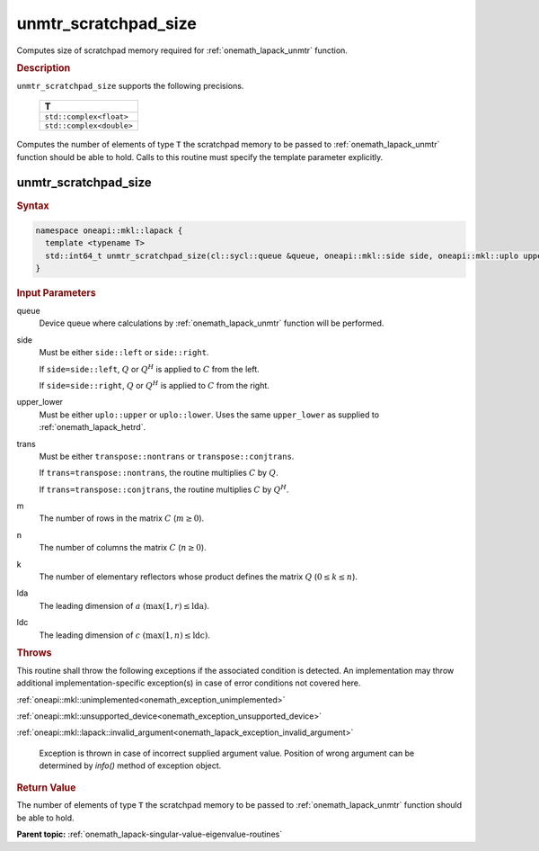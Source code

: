 .. SPDX-FileCopyrightText: 2019-2020 Intel Corporation
..
.. SPDX-License-Identifier: CC-BY-4.0

.. _onemath_lapack_unmtr_scratchpad_size:

unmtr_scratchpad_size
=====================

Computes size of scratchpad memory required for :ref:`onemath_lapack_unmtr` function.

.. container:: section

  .. rubric:: Description
         
``unmtr_scratchpad_size`` supports the following precisions.

     .. list-table:: 
        :header-rows: 1

        * -  T 
        * -  ``std::complex<float>`` 
        * -  ``std::complex<double>`` 

Computes the number of elements of type ``T`` the scratchpad memory to be passed to :ref:`onemath_lapack_unmtr` function should be able to hold.
Calls to this routine must specify the template parameter explicitly.

unmtr_scratchpad_size
---------------------

.. container:: section

  .. rubric:: Syntax

.. code-block:: cpp

    namespace oneapi::mkl::lapack {
      template <typename T>
      std::int64_t unmtr_scratchpad_size(cl::sycl::queue &queue, oneapi::mkl::side side, oneapi::mkl::uplo upper_lower, oneapi::mkl::transpose trans, std::int64_t m, std::int64_t n, std::int64_t lda, std::int64_t ldc) 
    }

.. container:: section

  .. rubric:: Input Parameters

queue
   Device queue where calculations by :ref:`onemath_lapack_unmtr` function will be performed.

side
   Must be either ``side::left`` or ``side::right``.

   If ``side=side::left``, :math:`Q` or :math:`Q^{H}` is
   applied to :math:`C` from the left.

   If ``side=side::right``, :math:`Q` or :math:`Q^{H}` is
   applied to :math:`C` from the right.

upper_lower
   Must be either ``uplo::upper`` or ``uplo::lower``. Uses the
   same ``upper_lower`` as supplied to
   :ref:`onemath_lapack_hetrd`.

trans
   Must be either ``transpose::nontrans`` or
   ``transpose::conjtrans``.

   If ``trans=transpose::nontrans``, the routine multiplies :math:`C`
   by :math:`Q`.

   If ``trans=transpose::conjtrans``, the routine multiplies :math:`C`
   by :math:`Q^{H}`.

m
   The number of rows in the matrix :math:`C` (:math:`m \ge 0`).

n
   The number of columns the matrix :math:`C` (:math:`n \ge 0`).

k
   The number of elementary reflectors whose product defines the
   matrix :math:`Q` (:math:`0 \le k \le n`).

lda
   The leading dimension of :math:`a` :math:`(\max(1,r) \le \text{lda})`.

ldc
   The leading dimension of :math:`c` :math:`(\max(1,n) \le \text{ldc})`.

.. container:: section

  .. rubric:: Throws
         
This routine shall throw the following exceptions if the associated condition is detected. An implementation may throw additional implementation-specific exception(s) in case of error conditions not covered here.

:ref:`oneapi::mkl::unimplemented<onemath_exception_unimplemented>`

:ref:`oneapi::mkl::unsupported_device<onemath_exception_unsupported_device>`

:ref:`oneapi::mkl::lapack::invalid_argument<onemath_lapack_exception_invalid_argument>`

   Exception is thrown in case of incorrect supplied argument value.
   Position of wrong argument can be determined by `info()` method of exception object.

.. container:: section

  .. rubric:: Return Value
         
The number of elements of type ``T`` the scratchpad memory to be passed to :ref:`onemath_lapack_unmtr` function should be able to hold.

**Parent topic:** :ref:`onemath_lapack-singular-value-eigenvalue-routines`

